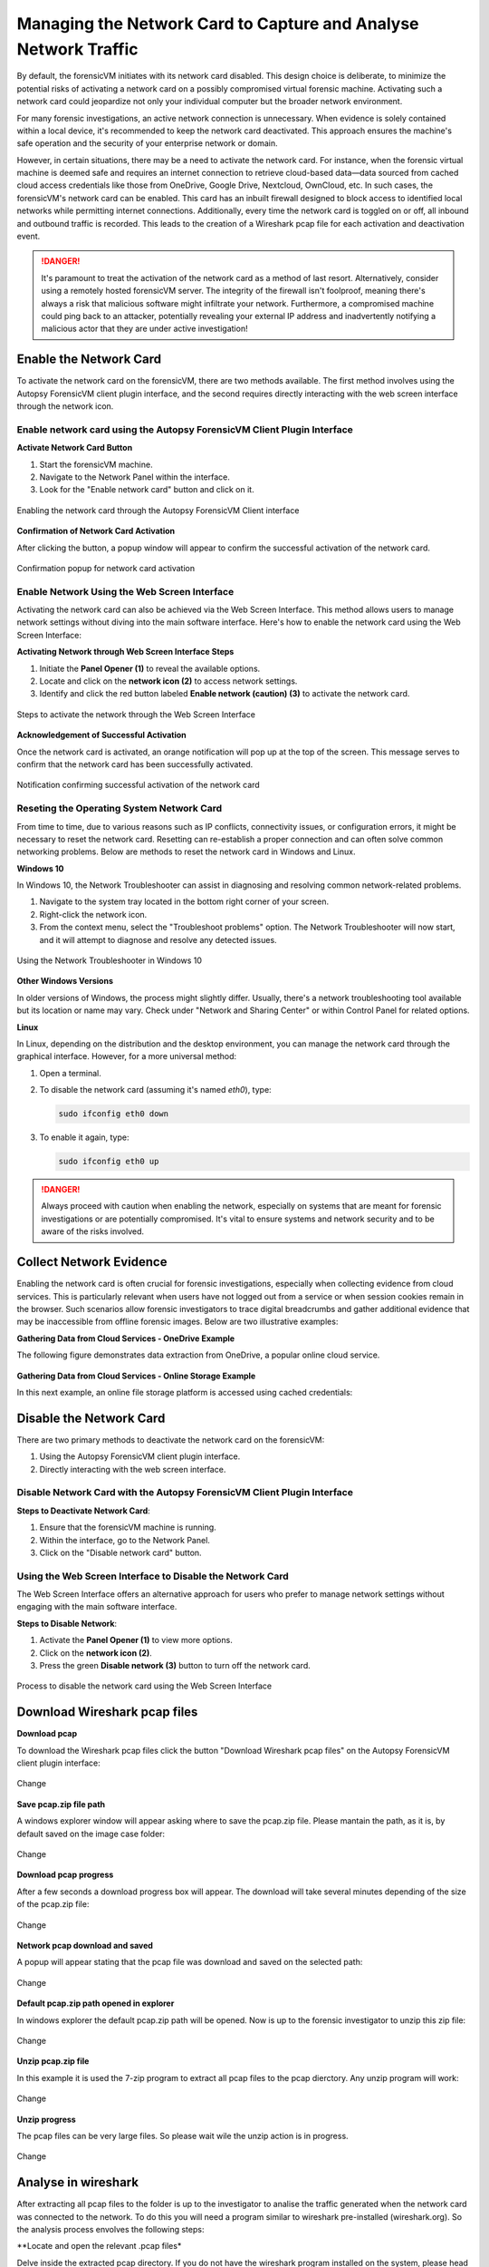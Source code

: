 Managing the Network Card to Capture and Analyse Network Traffic
=================================================================

By default, the forensicVM initiates with its network card disabled. This design choice is deliberate, to minimize the potential risks of activating a network card on a possibly compromised virtual forensic machine. Activating such a network card could jeopardize not only your individual computer but the broader network environment.

For many forensic investigations, an active network connection is unnecessary. When evidence is solely contained within a local device, it's recommended to keep the network card deactivated. This approach ensures the machine's safe operation and the security of your enterprise network or domain.

However, in certain situations, there may be a need to activate the network card. For instance, when the forensic virtual machine is deemed safe and requires an internet connection to retrieve cloud-based data—data sourced from cached cloud access credentials like those from OneDrive, Google Drive, Nextcloud, OwnCloud, etc. In such cases, the forensicVM's network card can be enabled. This card has an 
inbuilt firewall designed to block access to identified local networks while permitting internet connections. Additionally, every time the network card is toggled on or off, all inbound and outbound traffic is recorded. This leads to the creation of a Wireshark pcap file for each activation and deactivation event.

.. danger::

   It's paramount to treat the activation of the network card as a method of last    resort. Alternatively, consider using a remotely hosted forensicVM server. The integrity of the firewall isn't foolproof, meaning there's always a risk that malicious software might infiltrate your network. Furthermore, a compromised machine could ping back to an attacker, potentially revealing your external IP address and inadvertently notifying a malicious actor that they are under active investigation!

Enable the Network Card
------------------------

To activate the network card on the forensicVM, there are two methods available. The first method involves using the Autopsy ForensicVM client plugin interface, and the second requires directly interacting with the web screen interface through the network icon.

Enable network card using the Autopsy ForensicVM Client Plugin Interface
**************************************************************************

**Activate Network Card Button**

1. Start the forensicVM machine.
2. Navigate to the Network Panel within the interface.
3. Look for the "Enable network card" button and click on it.

.. figure:: img/network_0001.jpg
   :alt: Enabling the network card through the Autopsy ForensicVM Client interface
   :align: center

   Enabling the network card through the Autopsy ForensicVM Client interface

**Confirmation of Network Card Activation**

After clicking the button, a popup window will appear to confirm the successful 
activation of the network card.

.. figure:: img/network_0002.jpg
   :alt: Confirmation popup for network card activation
   :align: center

   Confirmation popup for network card activation

Enable Network Using the Web Screen Interface
************************************************

Activating the network card can also be achieved via the Web Screen Interface. This method allows users to manage network settings without diving into the main software interface. Here's how to enable the network card using the Web Screen Interface:

**Activating Network through Web Screen Interface Steps**

1. Initiate the **Panel Opener (1)** to reveal the available options.
2. Locate and click on the **network icon (2)** to access network settings.
3. Identify and click the red button labeled **Enable network (caution) (3)** to activate the network card.

.. figure:: img/network_0003.jpg
   :alt: Network Using the Web Screen Interface 
   :align: center

   Steps to activate the network through the Web Screen Interface 

**Acknowledgement of Successful Activation**

Once the network card is activated, an orange notification will pop up at the top of the screen. This message serves to confirm that the network card has been successfully activated.

.. figure:: img/network_0004.jpg
   :alt: Notification of Success
   :align: center

   Notification confirming successful activation of the network card 

Reseting the Operating System Network Card
*******************************************

From time to time, due to various reasons such as IP conflicts, connectivity issues, or configuration errors, it might be necessary to reset the network card. Resetting can re-establish a proper connection and can often solve common networking problems. Below are methods to reset the network card in Windows and Linux.

**Windows 10**

In Windows 10, the Network Troubleshooter can assist in diagnosing and resolving common network-related problems.

1. Navigate to the system tray located in the bottom right corner of your screen.
2. Right-click the network icon.
3. From the context menu, select the "Troubleshoot problems" option. The Network Troubleshooter will now start, and it will attempt to diagnose and resolve any detected issues.

.. figure:: img/network_0005.jpg
   :alt: Example of network troubleshoot in Windows 10
   :align: center

   Using the Network Troubleshooter in Windows 10

**Other Windows Versions**

In older versions of Windows, the process might slightly differ. Usually, there's a network troubleshooting tool available but its location or name may vary. Check under "Network and Sharing Center" or within Control Panel for related options.

**Linux**

In Linux, depending on the distribution and the desktop environment, you can manage the network card through the graphical interface. However, for a more universal method:

1. Open a terminal.
2. To disable the network card (assuming it's named `eth0`), type: 
   
   .. code-block:: bash

      sudo ifconfig eth0 down

3. To enable it again, type:

   .. code-block:: bash

      sudo ifconfig eth0 up

.. danger::

   Always proceed with caution when enabling the network, especially on systems that are meant for forensic investigations or are potentially compromised. It's vital to ensure systems and network security and to be aware of the risks involved.

Collect Network Evidence
-------------------------

Enabling the network card is often crucial for forensic investigations, especially when collecting evidence from cloud services. This is particularly relevant when users have not logged out from a service or when session cookies remain in the browser. Such scenarios allow forensic investigators to trace digital breadcrumbs and gather additional evidence that may be inaccessible from offline forensic images. Below are two illustrative examples:

**Gathering Data from Cloud Services - OneDrive Example**

The following figure demonstrates data extraction from OneDrive, a popular online cloud service.

.. figure:: img/network_0008.jpg
   :alt: Interact with the network and collect cloud evidence from OneDrive
   :align: center

    Interact with the network and collect cloud evidence from OneDrive

**Gathering Data from Cloud Services - Online Storage Example**

In this next example, an online file storage platform is accessed using cached credentials:

.. figure:: img/network_0009.jpg
   :alt: Accessing and extracting data from an online storage using cached credentials
   :align: center
   
    Accessing and extracting data from an online storage using cached credentials



Disable the Network Card
-------------------------

There are two primary methods to deactivate the network card on the forensicVM:

1. Using the Autopsy ForensicVM client plugin interface.
2. Directly interacting with the web screen interface.

Disable Network Card with the Autopsy ForensicVM Client Plugin Interface
**************************************************************************

**Steps to Deactivate Network Card**:

#. Ensure that the forensicVM machine is running.
#. Within the interface, go to the Network Panel.
#. Click on the "Disable network card" button.

.. figure:: img/network_0006.jpg
   :alt: Disabling the network card through the Autopsy ForensicVM Client interface
   :align: center

    Disabling the network card through the Autopsy ForensicVM Client interface

Using the Web Screen Interface to Disable the Network Card
************************************************************

The Web Screen Interface offers an alternative approach for users who prefer to manage network settings without engaging with the main software interface.

**Steps to Disable Network**:

#. Activate the **Panel Opener (1)** to view more options.
#. Click on the **network icon (2)**.
#. Press the green **Disable network (3)** button to turn off the network card.

.. figure:: img/network_0007.jpg
   :alt: Disabling the network card using the Web Screen Interface
   :align: center

   Process to disable the network card using the Web Screen Interface


Download Wireshark pcap files
------------------------------

**Download pcap**

To download the Wireshark pcap files click the button "Download Wireshark pcap files" on the Autopsy ForensicVM client plugin interface:

.. figure:: img/network_0010.jpg
   :alt: Change
   :align: center

   Change

**Save pcap.zip file path**

A windows explorer window will appear asking where to save the pcap.zip file. Please mantain the path, as it is, by default saved on the image case folder:

.. figure:: img/network_0011.jpg
   :alt: Change
   :align: center

   Change

**Download pcap progress**

After a few seconds a download progress box will appear. The download will take several minutes depending of the size of the pcap.zip file:

.. figure:: img/network_0012.jpg
   :alt: Change
   :align: center

   Change

**Network pcap download and saved**

A popup will appear stating that the pcap file was download and saved  on the selected path:

.. figure:: img/network_0013.jpg
   :alt: Change
   :align: center

   Change

**Default pcap.zip path opened in explorer**

In windows explorer the default pcap.zip path will be opened. Now is up to the forensic investigator to unzip this zip file:

.. figure:: img/network_0014.jpg
   :alt: Change
   :align: center

   Change

**Unzip pcap.zip file**

In this example it is used the 7-zip program to extract all pcap files to the pcap dierctory. Any unzip program will work:

.. figure:: img/network_0015.jpg
   :alt: Change
   :align: center

   Change

**Unzip progress**

The pcap files can be very large files. So please wait wile the unzip action is in progress.

.. figure:: img/network_0016.jpg
   :alt: Change
   :align: center

   Change

Analyse in wireshark
------------------------------

After extracting all pcap files to the folder is up to the investigator to analise the traffic generated when the network card was connected to the network. To do this you will need a program similar to wireshark pre-installed (wireshark.org). So the analysis process envolves the following steps:

**Locate and open the relevant .pcap files*

Delve inside the extracted pcap directory. If you do not have the wireshark program installed on the system, please head to wireshark.org, download it and install it. If you have wireshark already installed on the system you will see the wireshark icons in each pcap files. 

So double click the file you need to analise in windows explorer:

.. figure:: img/network_0017.jpg
   :alt: Change
   :align: center

   Change

**Start analysing traffic**

The wireshark interface will open with all the traffic collected. Please change the visualization and apply the wireshark filters as needed. Giving your forensic agenda, explore and search...:

.. figure:: img/network_0018.jpg
   :alt: Change
   :align: center

   Change

**Example of time visualization applied in wireshark**

Example of a network traffic analysis. Cloud traffic is dissected:

.. figure:: img/network_0019.jpg
   :alt: Change
   :align: center

   Change

